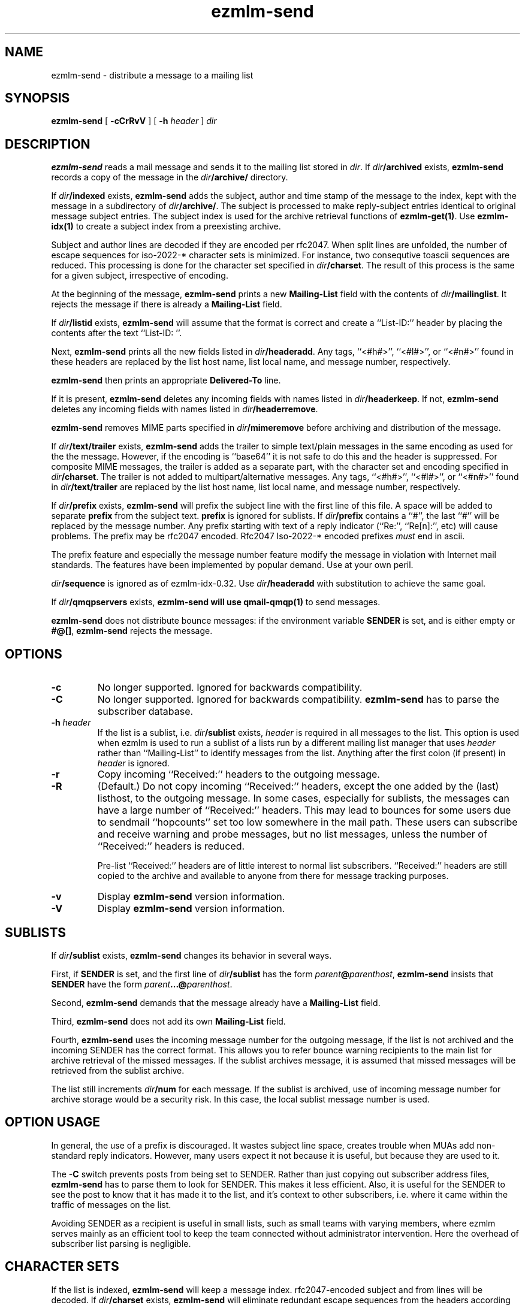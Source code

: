 .\" $Id$
.TH ezmlm-send 1
.SH NAME
ezmlm-send \- distribute a message to a mailing list
.SH SYNOPSIS
.B ezmlm-send
[
.B \-cCrRvV
] [
.B \-h\fI header
]
.I dir
.SH DESCRIPTION
.B ezmlm-send
reads a mail message and
sends it to the mailing list stored in
.IR dir .
If
.I dir\fB/archived
exists,
.B ezmlm-send
records a copy of the message in the
.I dir\fB/archive/
directory.

If
.I dir\fB/indexed
exists,
.B ezmlm-send
adds the subject, author and time stamp of the message to the index, kept with
the message in a subdirectory of
.IR dir\fB/archive/ .
The subject is processed to make reply-subject entries identical to
original
message subject entries.
The subject index is used for the archive retrieval functions of
.BR ezmlm-get(1) .  
Use
.B ezmlm-idx(1)
to create a subject index from a preexisting archive.

Subject and author lines are decoded if they are encoded per rfc2047. When
split lines are unfolded, the number of escape sequences for
iso-2022-* character sets is minimized. For instance, two
consequtive toascii sequences are reduced.
This processing is done for the character set specified in
.IR dir\fB/charset .
The result of this process is the same for a given subject, irrespective
of encoding.

At the beginning of the message,
.B ezmlm-send
prints a new
.B Mailing-List
field with the contents of
.IR dir\fB/mailinglist .
It rejects the message if there is already a
.B Mailing-List
field.

If
.I dir\fB/listid
exists,
.B ezmlm-send
will assume that the format is correct and
create a ``List-ID:'' header by placing the contents after the
text ``List-ID: ''. 

Next,
.B ezmlm-send
prints all the new fields listed in
.IR dir\fB/headeradd .
Any tags, ``<#h#>'', ``<#l#>'', or ``<#n#>'' found in these headers
are replaced by the list host name, list local name, and message number,
respectively.

.B ezmlm-send
then prints an appropriate
.B Delivered-To
line.

If it is present,
.B ezmlm-send
deletes any incoming fields with names listed in
.IR dir\fB/headerkeep .
If not,
.B ezmlm-send
deletes any incoming fields with names listed in
.IR dir\fB/headerremove .

.B ezmlm-send
removes MIME parts specified in
.I dir\fB/mimeremove
before archiving and distribution of the message.

If
.I dir\fB/text/trailer
exists,
.B ezmlm-send
adds the trailer to simple text/plain messages in the same encoding as used for
the the message. However, if the encoding is ``base64'' it is not safe
to do this and the header is suppressed.
For composite MIME messages, the trailer is added as a separate
part, with the character set and encoding specified in
.IR dir\fB/charset .
The trailer is not added to multipart/alternative messages.
Any tags, ``<#h#>'', ``<#l#>'', or ``<#n#>'' found in
.I dir\fB/text/trailer
are replaced by the list host name, list local name, and message number,
respectively.

If
.I dir\fB/prefix
exists,
.B ezmlm-send
will prefix the subject line with the first line of this
file. A space will be added to separate
.B prefix
from the subject text.
.B prefix
is ignored for sublists. If
.I dir\fB/prefix
contains a ``#'', the last ``#'' will be replaced by the message number.
Any prefix starting with text of a
reply indicator (``Re:'', ``Re[n]:'', etc) will cause problems.
The prefix may be
rfc2047 encoded. Rfc2047 Iso-2022-* encoded prefixes
.I must
end in ascii.

The prefix feature and especially the message number feature
modify the message in violation
with Internet mail standards. The features have been implemented by popular
demand. Use at your own peril.

.I dir\fB/sequence
is ignored as of ezmlm-idx-0.32. Use
.I dir\fB/headeradd
with substitution to achieve the same goal.

If
.I dir\fB/qmqpservers
exists,
.B ezmlm-send will use
.B qmail-qmqp(1)
to send messages.

.B ezmlm-send
does not distribute bounce messages:
if the environment variable
.B SENDER
is set, and is either empty or
.BR #@[] ,
.B ezmlm-send
rejects the message.
.SH OPTIONS
.TP
.B \-c
No longer supported. Ignored for backwards compatibility.
.TP
.B \-C
No longer supported. Ignored for backwards compatibility.
.B ezmlm-send
has to parse the subscriber database.
.TP
.B \-h\fI header
If the list is a sublist, i.e.
.I dir\fB/sublist
exists,
.I header
is required in all messages to the list. This option is used
when ezmlm is used to run a sublist of a lists run by a different
mailing list
manager that uses
.I header
rather than ``Mailing-List'' to identify messages from the list.
Anything after the first colon (if present) in
.I header
is ignored.
.TP
.B \-r
Copy incoming ``Received:'' headers to the outgoing message.
.TP
.B \-R
(Default.)
Do not copy incoming ``Received:'' headers, except the one added by
the (last) listhost, to the outgoing message.
In some
cases, especially for sublists,
the messages can have a large number of ``Received:''
headers. This may lead to bounces for some users due to
sendmail ``hopcounts'' set too low somewhere in the mail path. These users can
subscribe and receive warning and probe messages, but no list messages, unless
the number of ``Received:'' headers is reduced.

Pre-list ``Received:'' headers are of little interest to normal list
subscribers. ``Received:'' headers are
still copied to the archive and available
to anyone from there for message tracking purposes.
.TP
.B \-v
Display
.B ezmlm-send
version information.
.TP
.B \-V
Display
.B ezmlm-send
version information.
.SH "SUBLISTS"
If
.I dir\fB/sublist
exists,
.B ezmlm-send
changes its behavior in several ways.

First, if
.B SENDER
is set,
and the first line of
.I dir\fB/sublist
has the form
.IR parent\fB@\fIparenthost ,
.B ezmlm-send
insists that
.B SENDER
have the form
.IR parent\fB...@\fIparenthost .

Second,
.B ezmlm-send
demands that the message already have a
.B Mailing-List
field.

Third,
.B ezmlm-send
does not add its own
.B Mailing-List
field.

Fourth,
.B ezmlm-send
uses the incoming message number for the outgoing message, if the list
is not archived and the incoming SENDER has the correct format.
This allows you to refer bounce warning recipients to the main list for
archive retrieval of the missed messages. If the sublist archives
message, it is assumed that missed messages will be retrieved from the sublist
archive.

The list
still increments
.I dir\fB/num
for each message. If the sublist is archived, use of incoming message number
for archive storage would be a security risk. In this case, the local sublist
message number is used.
.SH "OPTION USAGE"
In general, the use of a prefix is discouraged. It wastes subject line space,
creates trouble when MUAs add non-standard reply indicators. However, many
users expect it not because it is useful, but because they are used to it.

The
.B \-C
switch prevents posts from being set to SENDER. Rather than just copying
out subscriber address files,
.B ezmlm-send
has to parse them to look for SENDER. This makes it less efficient. Also,
it is useful for the SENDER to see the post to know that it has made it
to the list, and it's context to other subscribers, i.e. where it came
within the traffic of messages on the list.

Avoiding SENDER as a recipient is useful in small lists, such as small
teams with varying members, where ezmlm serves mainly as an efficient tool
to keep the team connected without administrator intervention. Here the
overhead of subscriber list parsing is negligible.
.SH "CHARACTER SETS"
If the list is indexed,
.B ezmlm-send
will keep a message index. rfc2047-encoded subject and from lines will be
decoded.
If
.I dir\fB/charset
exists,
.B ezmlm-send
will eliminate redundant escape sequences from the headers according to
the character set specified in this file.
Only character sets using escape sequences need this support. Currently,
supported are iso-2022-jp*, iso-2022-kr, and iso-2022-cn*. Only iso-2022-jp
has been tested extensively.

The character set can be suffixed
by ``:'' followed by a code. Recognized codes are ``Q'' 
for ``Quoted-Printable'', and ``B'' for ``base64''.

For
.BR ezmlm-send ,
this affects the format of the trailer, if a trailer is specified and if the
message is a multipart mime message
.SH BUGS
Since the MIME parser doesn't decode inner MIME layers of a 
.I "multipart/*"
message,
.I mimeremove
and
.I mimereject
will be applied to the outer MIME layer only.
.SH "SEE ALSO"
ezmlm-get(1),
ezmlm-idx(1),
ezmlm-manage(1),
ezmlm-make(1),
ezmlm-sub(1),
ezmlm-unsub(1),
ezmlm-reject(1),
ezmlm(5),
qmail-qmqp(1)
